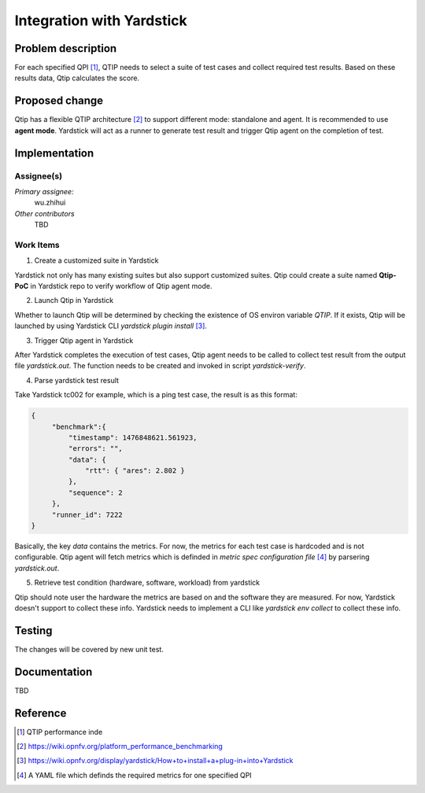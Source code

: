 .. This work is licensed under a Creative Commons Attribution 4.0 International License.
.. http://creativecommons.org/licenses/by/4.0
.. (c) 2016 ZTE Corp.


**************************
Integration with Yardstick
**************************

Problem description
===================

For each specified QPI [1]_, QTIP needs to select a suite of test cases and collect
required test results. Based on these results data, Qtip calculates the score.

Proposed change
===============
Qtip has a flexible QTIP architecture [2]_ to support different mode: standalone and agent.
It is recommended to use **agent mode**. Yardstick will act as a runner to generate test
result and trigger Qtip agent on the completion of test.

Implementation
==============

Assignee(s)
-----------

*Primary assignee:*
  wu.zhihui

*Other contributors*
  TBD

Work Items
----------

1. Create a customized suite in Yardstick

Yardstick not only has many existing suites but also support customized suites. Qtip could
create a suite named **Qtip-PoC** in Yardstick repo to verify workflow of Qtip agent mode.

2. Launch Qtip in Yardstick

Whether to launch Qtip will be determined by checking the existence of OS environ variable
*QTIP*. If it exists, Qtip will be launched by using Yardstick CLI
`yardstick plugin install` [3]_.

3. Trigger Qtip agent in Yardstick

After Yardstick completes the execution of test cases, Qtip agent needs to be called to
collect test result from the output file *yardstick.out*. The function needs to be
created and invoked in script *yardstick-verify*.

4. Parse yardstick test result

Take Yardstick tc002 for example, which is a ping test case, the result is as this format:

.. code-block:: python

   {
        "benchmark":{
            "timestamp": 1476848621.561923,
            "errors": "",
            "data": {
                "rtt": { "ares": 2.802 }
            },
            "sequence": 2
        },
        "runner_id": 7222
   }

Basically, the key *data* contains the metrics. For now, the metrics for each test case is
hardcoded and is not configurable. Qtip agent will fetch metrics which is definded in
`metric spec configuration file` [4]_ by parsering *yardstick.out*.

5. Retrieve test condition (hardware, software, workload) from yardstick

Qtip should note user the hardware the metrics are based on and the software they are
measured. For now, Yardstick doesn't support to collect these info. Yardstick needs to
implement a CLI like *yardstick env collect* to collect these info.

Testing
=======

The changes will be covered by new unit test.

Documentation
=============

TBD

Reference
=========
.. [1] QTIP performance inde
.. [2] https://wiki.opnfv.org/platform_performance_benchmarking
.. [3] https://wiki.opnfv.org/display/yardstick/How+to+install+a+plug-in+into+Yardstick
.. [4] A YAML file which definds the required metrics for one specified QPI